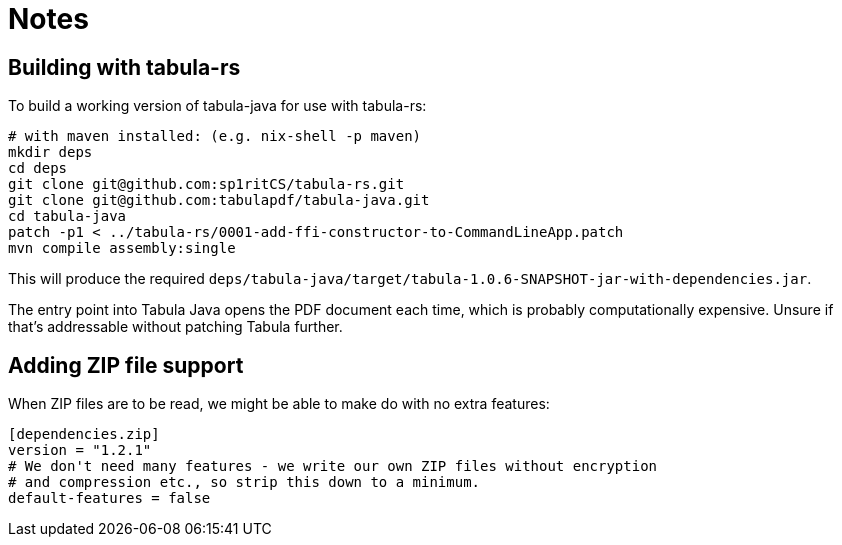 = Notes

== Building with tabula-rs

To build a working version of tabula-java for use with tabula-rs:

[source,shell]
----
# with maven installed: (e.g. nix-shell -p maven)
mkdir deps
cd deps
git clone git@github.com:sp1ritCS/tabula-rs.git
git clone git@github.com:tabulapdf/tabula-java.git
cd tabula-java
patch -p1 < ../tabula-rs/0001-add-ffi-constructor-to-CommandLineApp.patch
mvn compile assembly:single
----

This will produce the required 
`deps/tabula-java/target/tabula-1.0.6-SNAPSHOT-jar-with-dependencies.jar`.

The entry point into Tabula Java opens the PDF document each time, which is
probably computationally expensive. Unsure if that's addressable without
patching Tabula further.

== Adding ZIP file support

When ZIP files are to be read, we might be able to make do with no extra features:

[source,toml]
----
[dependencies.zip]
version = "1.2.1"
# We don't need many features - we write our own ZIP files without encryption
# and compression etc., so strip this down to a minimum.
default-features = false
----
